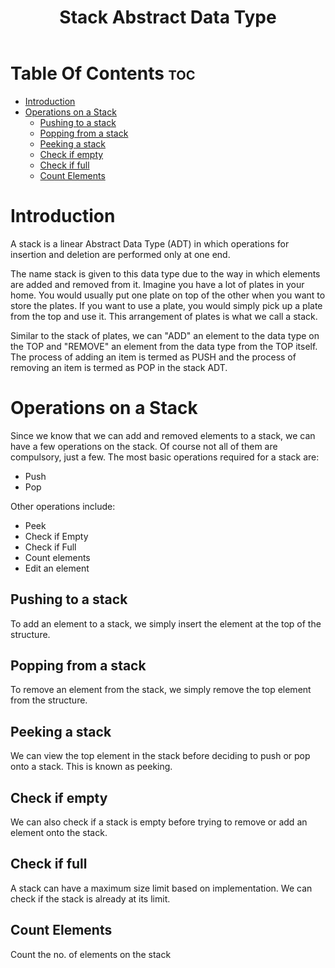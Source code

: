 #+TITLE: Stack Abstract Data Type

* Table Of Contents :toc:
- [[#introduction][Introduction]]
- [[#operations-on-a-stack][Operations on a Stack]]
  - [[#pushing-to-a-stack][Pushing to a stack]]
  - [[#popping-from-a-stack][Popping from a stack]]
  - [[#peeking-a-stack][Peeking a stack]]
  - [[#check-if-empty][Check if empty]]
  - [[#check-if-full][Check if full]]
  - [[#count-elements][Count Elements]]

* Introduction
A stack is a linear Abstract Data Type (ADT) in which operations for insertion and deletion are performed only at one end.

The name stack is given to this data type due to the way in which elements are added and removed from it. Imagine you have a lot of plates in your home. You would usually put one plate on top of the other when you want to store the plates. If you want to use a plate, you would simply pick up a plate from the top and use it. This arrangement of plates is what we call a stack.

Similar to the stack of plates, we can "ADD" an element to the data type on the TOP and "REMOVE" an element from the data type from the TOP itself. The process of adding an item is termed as PUSH and the process of removing an item is termed as POP in the stack ADT.
* Operations on a Stack
Since we know that we can add and removed elements to a stack, we can have a few operations on the stack. Of course not all of them are compulsory, just a few. The most basic operations required for a stack are:
- Push
- Pop
Other operations include:
- Peek
- Check if Empty
- Check if Full
- Count elements
- Edit an element
** Pushing to a stack
To add an element to a stack, we simply insert the element at the top of the structure.
** Popping from a stack
To remove an element from the stack, we simply remove the top element from the structure.
** Peeking a stack
We can view the top element in the stack before deciding to push or pop onto a stack. This is known as peeking.
** Check if empty
We can also check if a stack is empty before trying to remove or add an element onto the stack.
** Check if full
A stack can have a maximum size limit based on implementation. We can check if the stack is already at its limit.
** Count Elements
Count the no. of elements on the stack
